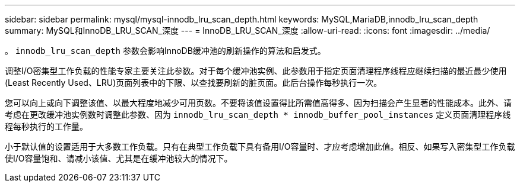 ---
sidebar: sidebar 
permalink: mysql/mysql-innodb_lru_scan_depth.html 
keywords: MySQL,MariaDB,innodb_lru_scan_depth 
summary: MySQL和InnoDB_LRU_SCAN_深度 
---
= InnoDB_LRU_SCAN_深度
:allow-uri-read: 
:icons: font
:imagesdir: ../media/


[role="lead"]
。 `innodb_lru_scan_depth` 参数会影响InnoDB缓冲池的刷新操作的算法和启发式。

调整I/O密集型工作负载的性能专家主要关注此参数。对于每个缓冲池实例、此参数用于指定页面清理程序线程应继续扫描的最近最少使用(Least Recently Used、LRU)页面列表中的下限、以查找要刷新的脏页面。此后台操作每秒执行一次。

您可以向上或向下调整该值、以最大程度地减少可用页数。不要将该值设置得比所需值高得多、因为扫描会产生显著的性能成本。此外、请考虑在更改缓冲池实例数时调整此参数、因为 `innodb_lru_scan_depth * innodb_buffer_pool_instances` 定义页面清理程序线程每秒执行的工作量。

小于默认值的设置适用于大多数工作负载。只有在典型工作负载下具有备用I/O容量时、才应考虑增加此值。相反、如果写入密集型工作负载使I/O容量饱和、请减小该值、尤其是在缓冲池较大的情况下。
